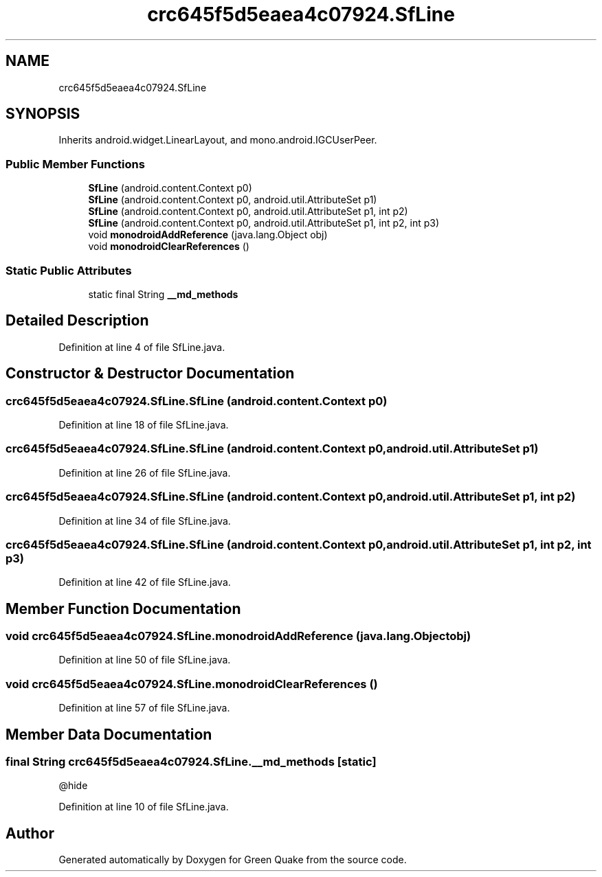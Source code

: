 .TH "crc645f5d5eaea4c07924.SfLine" 3 "Thu Apr 29 2021" "Version 1.0" "Green Quake" \" -*- nroff -*-
.ad l
.nh
.SH NAME
crc645f5d5eaea4c07924.SfLine
.SH SYNOPSIS
.br
.PP
.PP
Inherits android\&.widget\&.LinearLayout, and mono\&.android\&.IGCUserPeer\&.
.SS "Public Member Functions"

.in +1c
.ti -1c
.RI "\fBSfLine\fP (android\&.content\&.Context p0)"
.br
.ti -1c
.RI "\fBSfLine\fP (android\&.content\&.Context p0, android\&.util\&.AttributeSet p1)"
.br
.ti -1c
.RI "\fBSfLine\fP (android\&.content\&.Context p0, android\&.util\&.AttributeSet p1, int p2)"
.br
.ti -1c
.RI "\fBSfLine\fP (android\&.content\&.Context p0, android\&.util\&.AttributeSet p1, int p2, int p3)"
.br
.ti -1c
.RI "void \fBmonodroidAddReference\fP (java\&.lang\&.Object obj)"
.br
.ti -1c
.RI "void \fBmonodroidClearReferences\fP ()"
.br
.in -1c
.SS "Static Public Attributes"

.in +1c
.ti -1c
.RI "static final String \fB__md_methods\fP"
.br
.in -1c
.SH "Detailed Description"
.PP 
Definition at line 4 of file SfLine\&.java\&.
.SH "Constructor & Destructor Documentation"
.PP 
.SS "crc645f5d5eaea4c07924\&.SfLine\&.SfLine (android\&.content\&.Context p0)"

.PP
Definition at line 18 of file SfLine\&.java\&.
.SS "crc645f5d5eaea4c07924\&.SfLine\&.SfLine (android\&.content\&.Context p0, android\&.util\&.AttributeSet p1)"

.PP
Definition at line 26 of file SfLine\&.java\&.
.SS "crc645f5d5eaea4c07924\&.SfLine\&.SfLine (android\&.content\&.Context p0, android\&.util\&.AttributeSet p1, int p2)"

.PP
Definition at line 34 of file SfLine\&.java\&.
.SS "crc645f5d5eaea4c07924\&.SfLine\&.SfLine (android\&.content\&.Context p0, android\&.util\&.AttributeSet p1, int p2, int p3)"

.PP
Definition at line 42 of file SfLine\&.java\&.
.SH "Member Function Documentation"
.PP 
.SS "void crc645f5d5eaea4c07924\&.SfLine\&.monodroidAddReference (java\&.lang\&.Object obj)"

.PP
Definition at line 50 of file SfLine\&.java\&.
.SS "void crc645f5d5eaea4c07924\&.SfLine\&.monodroidClearReferences ()"

.PP
Definition at line 57 of file SfLine\&.java\&.
.SH "Member Data Documentation"
.PP 
.SS "final String crc645f5d5eaea4c07924\&.SfLine\&.__md_methods\fC [static]\fP"
@hide 
.PP
Definition at line 10 of file SfLine\&.java\&.

.SH "Author"
.PP 
Generated automatically by Doxygen for Green Quake from the source code\&.
